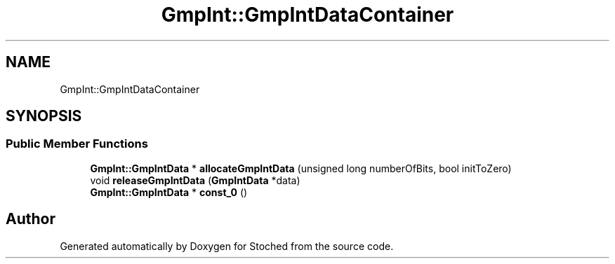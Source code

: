 .TH "GmpInt::GmpIntDataContainer" 3 "Wed Jan 4 2017" "Stoched" \" -*- nroff -*-
.ad l
.nh
.SH NAME
GmpInt::GmpIntDataContainer
.SH SYNOPSIS
.br
.PP
.SS "Public Member Functions"

.in +1c
.ti -1c
.RI "\fBGmpInt::GmpIntData\fP * \fBallocateGmpIntData\fP (unsigned long numberOfBits, bool initToZero)"
.br
.ti -1c
.RI "void \fBreleaseGmpIntData\fP (\fBGmpIntData\fP *data)"
.br
.ti -1c
.RI "\fBGmpInt::GmpIntData\fP * \fBconst_0\fP ()"
.br
.in -1c

.SH "Author"
.PP 
Generated automatically by Doxygen for Stoched from the source code\&.
